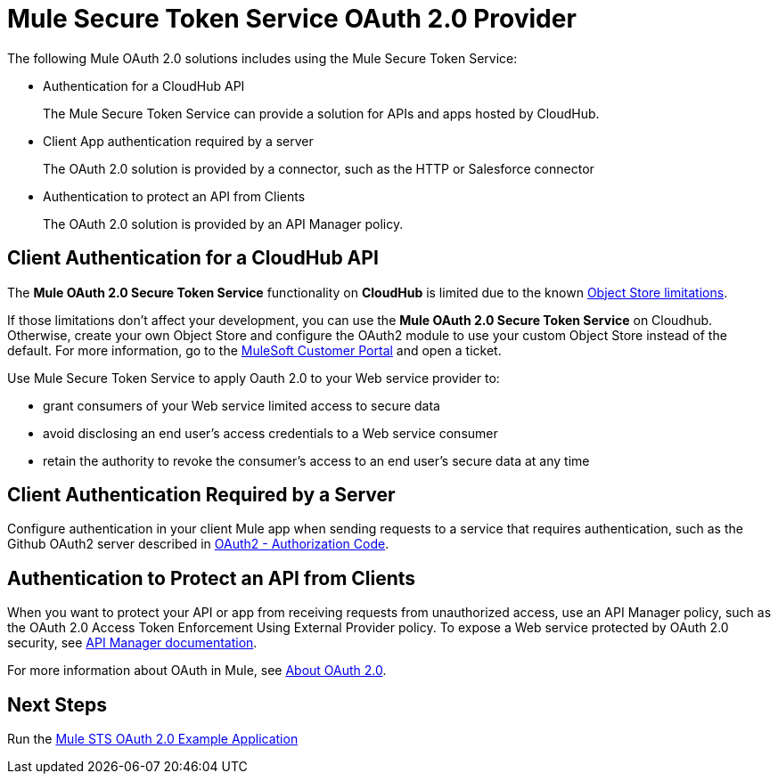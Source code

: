= Mule Secure Token Service OAuth 2.0 Provider
:keywords: esb, security, oauth, authentication, oauth provider, token, private key, secret key, access key

The following Mule OAuth 2.0 solutions includes using the Mule Secure Token Service:

* Authentication for a CloudHub API
+
The Mule Secure Token Service can provide a solution for APIs and apps hosted by CloudHub.
+
* Client App authentication required by a server
+
The OAuth 2.0 solution is provided by a connector, such as the HTTP or Salesforce connector
+
* Authentication to protect an API from Clients
+
The OAuth 2.0 solution is provided by an API Manager policy.


== Client Authentication for a CloudHub API

The *Mule OAuth 2.0 Secure Token Service* functionality on *CloudHub* is limited due to the known link:/runtime-manager/managing-application-data-with-object-stores#semantics-and-storage-limits[Object Store limitations].

If those limitations don't affect your development, you can use the *Mule OAuth 2.0 Secure Token Service* on Cloudhub. Otherwise, create your own Object Store and configure the OAuth2 module to use your custom Object Store instead of the default. 
For more information, go to the link:http://www.mulesoft.com/support-login[MuleSoft Customer Portal] and open a ticket.

Use Mule Secure Token Service to apply Oauth 2.0 to your Web service provider to:

* grant consumers of your Web service limited access to secure data
* avoid disclosing an end user's access credentials to a Web service consumer
* retain the authority to revoke the consumer’s access to an end user's secure data at any time

== Client Authentication Required by a Server

Configure authentication in your client Mule app when sending requests to a service that requires authentication, such as the Github OAuth2 server described in link:/mule-user-guide/v/3.8/authentication-in-http-requests#oauth2-authorization-code[OAuth2 - Authorization Code]. 

== Authentication to Protect an API from Clients

When you want to protect your API or app from receiving requests from unauthorized access, use an API Manager policy, such as the OAuth 2.0 Access Token Enforcement Using External Provider policy. To expose a Web service protected by OAuth 2.0 security, see link:/api-manager/building-an-external-oauth-2.0-provider-application[API Manager documentation].

For more information about OAuth in Mule, see link:/api-manager/aes-oauth-faq[About OAuth 2.0].

== Next Steps

Run the link:/mule-user-guide/v/3.8/mule-sts-oauth-2.0-example-application[Mule STS OAuth 2.0 Example Application]

